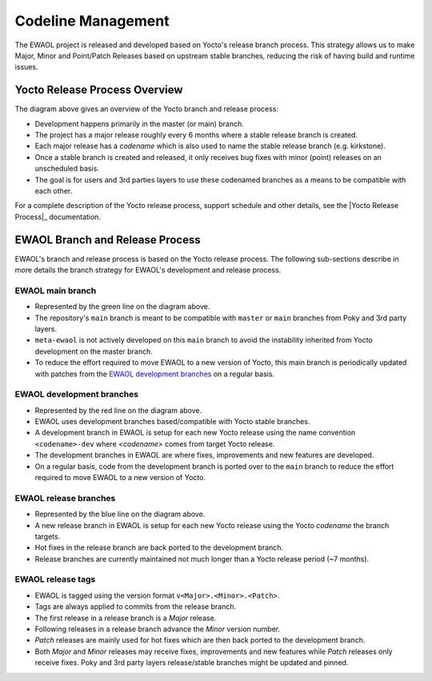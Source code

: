 ..
 # Copyright (c) 2021-2022, Arm Limited.
 #
 # SPDX-License-Identifier: MIT

###################
Codeline Management
###################

The EWAOL project is released and developed based on Yocto's release branch
process. This strategy allows us to make Major, Minor and Point/Patch Releases
based on upstream stable branches, reducing the risk of having build and runtime
issues.

******************************
Yocto Release Process Overview
******************************

.. image:: images/ewaol_rel_yocto_overview.png
   :align: center

The diagram above gives an overview of the Yocto branch and release process:

* Development happens primarily in the master (or main) branch.
* The project has a major release roughly every 6 months where a stable release
  branch is created.
* Each major release has a `codename` which is also used to name the stable
  release branch (e.g. kirkstone).
* Once a stable branch is created and released, it only receives bug fixes with
  minor (point) releases on an unscheduled basis.
* The goal is for users and 3rd parties layers to use these codenamed branches
  as a means to be compatible with each other.

For a complete description of the Yocto release process, support schedule and
other details, see the |Yocto Release Process|_ documentation.

********************************
EWAOL Branch and Release Process
********************************

.. image:: images/ewaol_rel_dev_branches.png
   :align: center

EWAOL's branch and release process is based on the Yocto release process. The
following sub-sections describe in more details the branch strategy for EWAOL's
development and release process.

EWAOL main branch
=================

* Represented by the green line on the diagram above.
* The repository's ``main`` branch is meant to be compatible with ``master`` or
  ``main`` branches from Poky and 3rd party layers.
* ``meta-ewaol`` is not actively developed on this ``main`` branch to avoid the
  instability inherited from Yocto development on the master branch.
* To reduce the effort required to move EWAOL to a new version of Yocto, this
  main branch is periodically updated with patches from the
  `EWAOL development branches`_  on a regular basis.

EWAOL development branches
==========================

* Represented by the red line on the diagram above.
* EWAOL uses development branches based/compatible with Yocto stable branches.
* A development branch in EWAOL is setup for each new Yocto release using the
  name convention ``<codename>-dev`` where `<codename>` comes from target Yocto
  release.
* The development branches in EWAOL are where fixes, improvements and new
  features are developed.
* On a regular basis, code from the development branch is ported over to the
  ``main`` branch to reduce the effort required to move EWAOL to a new version
  of Yocto.

EWAOL release branches
======================

* Represented by the blue line on the diagram above.
* A new release branch in EWAOL is setup for each new Yocto release using the
  Yocto `codename` the branch targets.
* Hot fixes in the release branch are back ported to the development branch.
* Release branches are currently maintained not much longer than a Yocto release
  period (~7 months).

EWAOL release tags
==================

* EWAOL is tagged using the version format ``v<Major>.<Minor>.<Patch>``.
* Tags are always applied to commits from the release branch.
* The first release in a release branch is a `Major` release.
* Following releases in a release branch advance the `Minor` version number.
* `Patch` releases are mainly used for hot fixes which are then back ported to
  the development branch.
* Both `Major` and `Minor` releases may receive fixes, improvements and new
  features while `Patch` releases only receive fixes. Poky and 3rd party layers
  release/stable branches might be updated and pinned.
